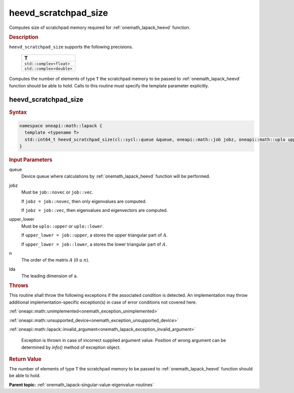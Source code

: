 .. SPDX-FileCopyrightText: 2019-2020 Intel Corporation
..
.. SPDX-License-Identifier: CC-BY-4.0

.. _onemath_lapack_heevd_scratchpad_size:

heevd_scratchpad_size
=====================

Computes size of scratchpad memory required for :ref:`onemath_lapack_heevd` function.

.. container:: section

  .. rubric:: Description

``heevd_scratchpad_size`` supports the following precisions.

    .. list-table:: 
       :header-rows: 1

       * -  T 
       * -  ``std::complex<float>`` 
       * -  ``std::complex<double>`` 

Computes the number of elements of type ``T`` the scratchpad memory to be passed to :ref:`onemath_lapack_heevd` function should be able to hold.
Calls to this routine must specify the template parameter
explicitly.

heevd_scratchpad_size
---------------------

.. container:: section

  .. rubric:: Syntax
      
.. code-block:: cpp

    namespace oneapi::math::lapack {
      template <typename T>
      std::int64_t heevd_scratchpad_size(cl::sycl::queue &queue, oneapi::math::job jobz, oneapi::math::uplo upper_lower, std::int64_t n, std::int64_t lda) 
    }

.. container:: section

  .. rubric:: Input Parameters
      
queue
   Device queue where calculations by :ref:`onemath_lapack_heevd` function will be performed.

jobz
   Must be ``job::novec`` or ``job::vec``.

   If ``jobz = job::novec``, then only eigenvalues are computed.

   If ``jobz = job::vec``, then eigenvalues and eigenvectors are
   computed.

upper_lower
   Must be ``uplo::upper`` or ``uplo::lower``.

   If ``upper_lower = job::upper``, a stores the upper triangular
   part of :math:`A`.

   If ``upper_lower = job::lower``, a stores the lower triangular
   part of :math:`A`.

n
   The order of the matrix :math:`A` (:math:`0 \le n`).

lda
   The leading dimension of ``a``.

.. container:: section

  .. rubric:: Throws
      
This routine shall throw the following exceptions if the associated condition is detected. An implementation may throw additional implementation-specific exception(s) in case of error conditions not covered here.

:ref:`oneapi::math::unimplemented<onemath_exception_unimplemented>`

:ref:`oneapi::math::unsupported_device<onemath_exception_unsupported_device>`

:ref:`oneapi::math::lapack::invalid_argument<onemath_lapack_exception_invalid_argument>`

   Exception is thrown in case of incorrect supplied argument value.
   Position of wrong argument can be determined by `info()` method of exception object.

.. container:: section

  .. rubric:: Return Value
      
The number of elements of type ``T`` the scratchpad memory to be passed to :ref:`onemath_lapack_heevd` function should be able to hold.

**Parent topic:** :ref:`onemath_lapack-singular-value-eigenvalue-routines`


